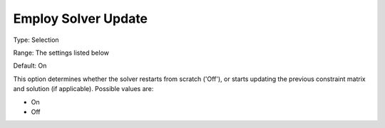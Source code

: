 

.. _Options_Update_Technology_-_Employ_Sol:


Employ Solver Update
====================



Type:	Selection	

Range:	The settings listed below	

Default:	On	



This option determines whether the solver restarts from scratch ('Off'), or starts updating the previous constraint matrix and solution (if applicable). Possible values are:



*	On
*	Off



